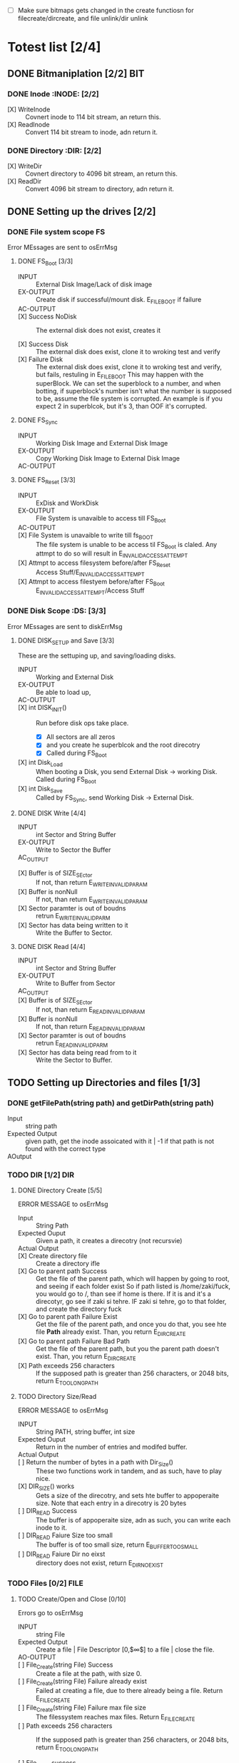 #+LATEX_HEADER : \usepackage{amsmath}
- [ ] Make sure bitmaps gets changed  in the create functiosn for filecreate/dircreate, and file unlink/dir unlink
* Totest list [2/4]
** DONE Bitmaniplation     [2/2] :BIT:
*** DONE Inode :INODE: [2/2]
    
    - [X] WriteInode :: Covnert inode to 114 bit stream, an return this.
    - [X] ReadInode :: Convert 114 bit stream to inode, adn return it.
*** DONE Directory :DIR: [2/2]
    - [X] WriteDir :: Covnert directory to 4096 bit stream, an return this.
    - [X] ReadDir :: Convert 4096 bit stream to directory, adn return it.
** DONE Setting up the drives  [2/2]
*** DONE File system scope :FS:
    Error MEssages are sent to osErrMsg
**** DONE FS_Boot [3/3]   
     - INPUT :: External Disk Image/Lack of disk image
     - EX-OUTPUT :: Create disk if successful/mount disk. E_FILE_BOOT if failure
     - AC-OUTPUT ::
       
     - [X] Success NoDisk :: The external disk does not exist, creates it
      
     - [X] Success Disk :: The external disk does  exist, clone it to wroking test and verify
     - [X] Failure Disk :: The external disk does  exist, clone it to wroking test and verify, but fails, restuling in E_FILE_BOOT
       This may happen with the superBlock. We can set the superblock to a number, and when botting, if superblock's number isn't what the number is supposed to be, assume the file system is corrupted. An example is if you expect 2 in superblcok, but it's 3, than OOF it's corrupted.
**** DONE FS_Sync
     - INPUT :: Working Disk Image and External Disk Image
     - EX-OUTPUT :: Copy Working Disk Image to External Disk Image 
     - AC-OUTPUT ::
**** DONE FS_Reset [3/3]
     - INPUT :: ExDisk and WorkDisk
     - EX-OUTPUT :: File System is unavaible to access till FS_Boot
     - AC-OUTPUT ::
     - [X] File System is unavaible to write till fs_BOOT :: The file system is unable to be access til FS_Boot is claled. Any attmpt to do so will result in E_INVALID_ACCESS_ATTEMPT
     - [X] Attmpt to access filesystem before/after FS_Reset ::  Access Stuff/E_INVALID_ACCESS_ATTEMPT
     - [X] Attmpt to access filestyem before/after FS_Boot ::  E_INVALID_ACCESS_ATTEMPT/Access Stuff
*** DONE Disk Scope      :DS:  [3/3]
    Error MEssages are sent to diskErrMsg
**** DONE DISK_SETUP and Save [3/3]
     These are the settuping up, and saving/loading disks.
     - INPUT :: Working and External Disk
     - EX-OUTPUT :: Be able to load up, 
     - AC-OUTPUT ::
     - [X] int DISK_INIT() :: Run before disk ops take place. 
       - [X] All sectors are all zeros
       - [X] and you create he superblcok and the root direcotry
       - [X] Called during FS_Boot
     - [X] int Disk_Load :: When booting a Disk, you send External Disk -> working Disk. Called during FS_Boot
     - [X] int Disk_Save :: Called by FS_Sync, send Working Disk -> External Disk.
**** DONE DISK Write [4/4]
     - INPUT :: int Sector and String Buffer
     - EX-OUTPUT :: Write to Sector the Buffer
     - AC_OUTPUT :: 
  - [X] Buffer is of SIZE_SEctor :: If not, than return E_WRITE_INVALID_PARAM
  - [X] Buffer is nonNull :: If not, than return E_WRITE_INVALID_PARAM
  - [X] Sector paramter is out of boudns :: retrun E_WRITE_INVALID_PARM
  - [X] Sector has data being written to it :: Write the Buffer to Sector.
**** DONE DISK Read [4/4]
     - INPUT :: int Sector and String Buffer
     - EX-OUTPUT :: Write to Buffer from Sector
     - AC_OUTPUT :: 
     - [X] Buffer is of SIZE_SEctor :: If not, than return E_READ_INVALID_PARAM
     - [X] Buffer is nonNull :: If not, than return E_READ_INVALID_PARAM
     - [X] Sector paramter is out of boudns :: retrun E_READ_INVALID_PARM
     - [X] Sector has data being read from to it :: Write the Sector to Buffer.
** TODO Setting up Directories and files [1/3]
*** DONE getFilePath(string path) and getDirPath(string path)
    - Input :: string path
    - Expected Output :: given path, get the inode assoicated with it | -1 if that path is not found with the correct type
    - AOutput :: 
      
*** TODO DIR     [1/2] :DIR:
**** DONE Directory Create [5/5]
     ERROR MESSAGE to osErrMsg 
	  - Input :: String Path
	  - Expected Ouput :: Given a path, it creates a direcotry (not recursvie)
	  - Actual Output ::
	  - [X] Create directory file :: Create a directory ifle
	  - [X] Go to parent path Success :: Get the file of the parent path, which will happen by going to root, and seeing if each folder exist
	    So if path listed is /home/zaki/fuck, you would go to /, than see if home is there. If it is and it's a direcotyr, go see if zaki si tehre. IF zaki si tehre, go to that folder, and create the directory fuck
	  - [X] Go to parent path Failure Exist :: Get the file of the parent path, and once you do that, you see hte file *Path* already exist. Than, you return E_DIR_CREATE
	  - [X] Go to parent path Failure Bad Path :: Get the file of the parent path, but you the parent path doesn't exist. Than, you return E_DIR_CREATE
	  - [X] Path exceeds 256 characters :: If the supposed path is greater than 256 characters, or 2048 bits, return E_TOO_LONG_PATH
**** TODO Directory Size/Read 
     ERROR MESSAGE to osErrMsg 
     - INPUT :: String PATH, string buffer, int size
     - Expected Ouput :: Return in the number of entries and modifed buffer.
     - Actual Output ::
     - [ ] Return the number of bytes in a path with Dir_Size() :: These two functions work in tandem, and as such, have to play nice.
     - [X] DIR_SIZE() works :: Gets a size of the direcotry, and sets hte buffer to appoperaite size. Note that each entry in a direcotry is 20 bytes
     - [ ] DIR_READ Success :: The buffer is of appoperaite size, adn as such, you can write each inode to it.
     - [ ] DIR_READ Faiure Size too small :: The buffer is of too small size, return E_BUFFER_TOO_SMALL
     - [ ] DIR_READ Faiure Dir no eixst :: directory does not exist, return E_DIR_NO_EXIST
*** TODO Files [0/2] :FILE:
**** TODO Create/Open and Close [0/10]
    Errors go to osErrMsg
    - INPUT :: string File
    - Expected Output :: Create a file |  File Descriptor [0,$\infty$] to a file  |    close the file.
    - AO-OUTPUT ::
    - [ ] File_Create(string File) Success ::  Create a file at the path, with size 0.
    - [ ] File_Create(string File) Failure already exist ::  Failed at creating a file, due to there already being a file. Return E_FILE_CREATE
    - [ ] File_Create(string File) Failure max file size ::  The filessystem reaches max files. Return E_FILE_CREATE
    - [ ] Path exceeds 256 characters :: If the supposed path is greater than 256 characters, or 2048 bits, return E_TOO_LONG_PATH
      
    - [ ] File_Open success :: File doe exist and doesnt' exceed files open limit
    - [ ] File_Open Fialure noExist :: File does not exist, return E_NO_SUCH_FILE
    - [ ] File_Open Fialure alreadyOpen :: File already is opened. return E_FILE_ALREADY_OPEN
    - [ ] File_Open Fialure too many open files :: File does  exist, but there's too many open files. return E_TOO_MANY_OPEN_FILES
      
    - [ ]  File_CLose(int fd) Success :: Close file in open file table, with fd.
    - [ ]  File_CLose(int fd) Failure :: File is not in open file table, return E_CLOSE_BAD_FD
**** TODO File Read, write  
    - INPUT :: string File
    - Expected Output :: Number of bytes in a file read from file | size of write 
    - AO-OUTPUT ::
      
    - [ ] File_Read(int fd, string fuffer, int size) Success   :: check Open file, go to current posistion in file, than read from current possiton to size/end of file. Than have current file posistion
    - [ ] File_Read(int fd, string fuffer, int size) Failure not open  :: File is not in open file table, and thus, return E_READ_BAD_FD.
      
    - [ ] File_Write(int fd, string fuffer, int size) Success ::  Write to a file from buffer, from teh buffer. Current file offset shold be by size.
    - [ ] File_Write(int fd, string fuffer, int size) Failure not open  ::  Write to a file from buffer, from teh buffer. Current file offset shold be by size. Return E_WRITE_BAD_FD
    - [ ] File_Write(int fd, string fuffer, int size) Failure no space left :: While writing, if you find there's no more space in teh disk, return E_NO_SPACE
    - [ ] File_Write(int fd, string fuffer, int size) Failure maximum file size :: While writing, if you find there's the file takes up more than 10 data blcoks, return E_FILE_TOO_BIG
      
** TODO Seek and unLink [0/1]
*** TODO File_Seek and Dir/File_UnLink [0/10] :FILE:DIR: 
    Error -> osErrMsg
    - Input ::  string file | strign file | string path
    - Expected Ouput ::   new location of file poitner. | file/dir is deleted
    - Actual Output ::
    - [ ] File_Unlink(String File) :: Remove file in inode lbock, and freeing up any datablocks/indoes the file used.
    - [ ] File_Unlink(String File) but no such file :: File does not exist. Return E_CLOSE_BAD_FD
    - [ ] File_Unlink(String File) but file is already opened :: File is currenlty opened. Return E_File_IN_Use

    - [ ] Dir_Unlink(String File) Directory is  empty :: Remove file from parent inode pointers, and htan free up the inode/data blocks.
    - [ ] Dir_Unlink(String File) Directory is not empty :: Return E_DIR_NOT_EMPTY 
    - [ ] Dir_Unlink(String File) Direcotry is root  :: return E_DEL_ROOT_DIR
    - [ ] Dir_Unlink(String File) Direcotry does not exist  :: retur E_DIR_NON_EXIST
	   
    - [ ] File_Seek(int fd, int offset) :: File's posstiion is chnaged by the offset
    - [ ] File_Seek(int fd, int offset) Out of bounds :: Offset is negative/exceeds file size. Return E_SEEK_OUT_OF_BOUNDS
    - [ ] File_Seek(int fd, int offset) bad fd :: File isn't open. Return out of bounds
** TODO Finsihing it up/Refctoring      
   - [ ] rename read/write functions in datastruct
   - [ ] pre/post conditions for everything

* Algorithm/Code
** Whoel Porgram decompsiostion
   This is an outline/code of how the whole program will be. 
** Bit Parsing/Data Strucutre :BIT:
   - As we are writing bits, we have to format the disk to be able to read and write bits.
   - SUPERBLOCK | indoebitmap | datablock bitmap | sequence of indoes | sequence of datablcoks = 1000
   - the sequence of indoes will ahve 3 sectors, due to each indoe being able to represtn 35 inodes.
   - The rest of the space, 994 sectors, are for teh databock block.
     
*** inode 
    - writeBitStream() :: Write teh type, size and allociation, by reversing the blwo opeariton

    - readBitStream() :: read the type, size and allcioation by folowing the following processess

    - There are 4 indoes within a inode sector. The makeup totals to 114 bits.
      - 1 bit  :: for which type of inode this is.
      - 13 bits :: (or 1.625 bytes) for representing the size of datablocks
      - 100 bits ::  10 seqeunces of 10 bits for reprsenting the location. note that all 1s mean that this is not allociated
	
    - This results of 106 of useless data, and 3990 of useful data. Since there are 35 inodes in a sector, we split it up into an array, with each piece being a substr of 114 bits.

    - The function below is a method ofreading it. Note it doesn't return anything. Maybe i'll try to do that thing where i have an inlnie function and do it there.

    - Anotehr note: there'll be 35 inodes withn a sector, so the spliting of that by 114 is left to futrue zak.

    - Writing it to bitstream is simple. if need be write a funciton for it.

      #+HEADER: :noweb yes :tangle Main.cpp   :colnames no :comments org
     #+HEADER: :includes "<iostream> <cmath> <vector> <climits> <bitset>"
      #+BEGIN_SRC C++
	#include<iostream>
	#include<bitset>
	using namespace std;
	// Note in babel mode this will be incorrect
	
	void readBitDataInode(string Inode){
	// Type // Size // 10*10 of which bits are allociated to it.
	
	    // This little test is used to demonstrate values used to finding where to substring
	    /*
	    string test= "11111NNNNN22222NNNNN33333NNNNN44444NNNNN55555NNNNN66666NNNNN77777NNNNN88888NNNNN99999NNNNN00000NNNNNSSSSSSSSSSSSST";
	    cout << test.substr(0,100) << endl; //Which are allcoiated
	    cout << test.substr(100,13) << endl; //Size
	    cout << test.substr(113,1) << endl; //Type
	    for(int i=0; i<10; i++){ 
		cout << test.substr(i*10,10) << endl;  // used to show how to splti the function
	    }
	    */
	    
	    
		uint alloc[10];
		for(int i=0; i<10; i++){
			bitset<10> temp(Inode.substr(i*10, 10));
			cout << temp << '\t' << temp.to_ulong() << endl;
			alloc[i]=temp.to_ulong();
		}
		uint size;
		bitset<13> temp2(Inode.substr(100,13));
		size=temp2.to_ulong();
		
		bool type;
		bitset<1> temp3(Inode.substr(113,1));
		cout << temp3 << endl;
		type=temp3.to_ulong();
		
		cout << size << '\t' << type << endl;
	}
	
	int main(){
		string test= "000000000011111111110000000000111110000000000111111010101001000000000110000000000000100000001000010011111111111110";
		readBitDataInode(test);
		cout << "WOW";
	}
      #+END_SRC

      #+RESULTS:
      | 0000000000 |    0 |
      | 1111111111 | 1023 |
      | 0000000000 |    0 |
      | 1111100000 |  992 |
      | 0000011111 |   31 |
      | 1010101001 |  681 |
      | 0000000001 |    1 |
      | 1000000000 |  512 |
      | 0000100000 |   32 |
      | 0010000100 |  132 |
      |          0 |      |
      |       8191 |    0 |
      |        WOW |      |


*** datablock
    - Datablocks are disgshiustehd by two types: file and directory
    - the type of the datablock is denoted by teh inode, not the directory.
    - For directory, tehre is a 20 bytes/160 bits, which are
      + 16 bytes/128 bits :: file name. 15 characters PLUS 1 for end of string, so it's mroe of 15 characters
      + 4 byte/32 bits :: inode that shows which file/driectory this is.
    - This means that dictionaries cna have 25 files in a a sector, but 250 files/directories overall.
    - This doesn't have the case, of half a directoriy's infroamtion being in one datablcok, and the other half being in another datablock. THat isn't consdiered.
     #+NAME: bitstreamtoInode
     #+HEADER: :noweb yes :tangle Main.cpp   :colnames no :comments org 
     #+HEADER: :includes "<iostream> <cmath> <vector> <climits> <bitset>"
     #+BEGIN_SRC C++
	 using namespace std;
	 void readDir(string TestString){
	     bitset<4> inode(TestString.substr(0,4));
	     cout << inode.to_ulong() << endl;
	     char temp[10];
	     for(int i=0; i<16; i++){
		     bitset<8> temp(TestString.substr(4+i*8,8));
		     cout << (char)temp.to_ulong() << endl;
		
	     }
		
	 }

	 int main(){
	 /*
		 string temp1="iiii11111111111111112222222222222222333333333333333344444444444444445555555555555555666666666666666677777777777777778888888888888888";
		 for(int i=0; i<8; i++){
		     cout << temp1.substr(4+i*16,16) << endl;
		 }
	 */
		 /*readDir("111110000000000000001000000000000000100000000000000010000000000000001000000000000000100000000000000010000000000000001000000000000000");*/
		readDir("111101000001010000100100001101000100010001010100011001000111010010000100000101000010010000110100010001000101010001100100011101001000");
		/*
		111101000001010000100100001101000100010001010100011001000111010010000100000101000010010000110100010001000101010001100100011101001000*/
	 }
		
     #+END_SRC 

     #+RESULTS: bitstreamtoInode
     | 15 |
     | A  |
     | B  |
     | C  |
     | D  |
     | E  |
     | F  |
     | G  |
     | H  |
     | A  |
     | B  |
     | C  |
     | D  |
     | E  |
     | F  |
     | G  |
     | H  |

     
*** bitmap of indoe/datablock     
    - this is just a bitmap, used to keep trakc of which indoes are allociated and which datablocks are allociated.
*** Sector/Root Inode      
    - A sector is a collection of a superblock, bitmaps for in use indoes and datablocks, a sqeunce of indoes, and a sequence of datablocks.  However, this information HAS TO BE CONVERETD to that. Otehrwise, a sector is just an array of bitsets of 4096 bits.
    - However, the sector converts it's concats to usuable datasturcutres. After each file/directory operation, it saves the stuff to workign directory. Than, working directory saves it stuff to external disk when FS_SYNC() is made.
    - The disks are just a bitset array of 4096 bits, with 1000 elements in each.
    - The root inode is the indoe that represtns nothing. This is a special variable, as to not have to find out what it is on disk tediously.
      
   #+HEADER: :noweb yes :tangle Main.cpp   :colnames no :comments org
#+HEADER: :includes "<iostream> <cmath> <vector> <climits> <bitset>"
    #+BEGIN_SRC C++    
   std::bitset<4096> ExtDisk[1000];
   std::bitset<4096> WorkDisk[1000];
   #+END_SRC

   #+RESULTS:

** File System :FS:
   - FS_BOOT() :: Called when booting filesystem/after a FS_RESET()
     #+BEGIN_SRC plantuml  :file Plant/FS_BOOT.png
     @startuml
     :Remove FS_RESET Lock; 
     if (ExtDisk already exist) then (yes)
	if(Magic number is correct)
		:WorkDisk=ExtDisk;
	else (no)
		:osErrMsg=E_FILE_BOOT
		return -1;
	endif
		
     else (no)
	:ExtDisk=DefultDisk
	return 0;
    endif
	
    @enduml
     #+END_SRC

     #+RESULTS:
     [[file:Plant/FS_BOOT.png]]

   - FS_Sync :: Copys the working disk to external disk
     #+BEGIN_SRC plantuml  :file Plant/FS_SYNC.png
     @startuml
	:ExtDisk=WorkDisk
	return 0;
	@enduml
     #+END_SRC

     #+RESULTS:
     [[file:Plant/FS_SYNC.png]]

   - FS_RESET() :: Stops the filesystem from ebing access, by placing a lock on it. 
     #+BEGIN_SRC plantuml  :file Plant/FS_RESET.png
     @startuml
	if(lock is already in place) then (yes)
		:osErrMsg = E_FILE_RESET
		return -1;
		:in parent function osErrMsg = E_INVALID_ACCESS_ATTEMPT
		return -1;
	else (no)
		:Place lock on system;
	endif
	:return 0;
	@enduml
     #+END_SRC

     #+RESULTS:
     [[file:Plant/FS_RESET.png]]

** File Access :FILE:
   - int getDirPath(string path) :: Helper function, used to get the directory given a path.
     - Ouptut :: inode number of where it is, or -1 if it's not found.
      #+BEGIN_SRC plantuml  :file Plant/getDirPath.png
      @startuml
      :Go to root inode, which should be the 0th inode;
      :From the 0th inode, go to root direcotry;
      :Assume path is whole dirname;
	while( read each dir in dirname) is (exist in current directory)
		:Get list of dir names in current direcotry;
		if(dir matches with a directory in current dirceotry) then (no)
			:return  -1;
			stop
		else (yes)
			:"CD" (aka just repeat the process for inode, but with that direcotry's node);
		endif
	endwhile
	:return inode Path;
	stop
      
     
	@enduml
      #+END_SRC

      #+RESULTS:
      [[file:Plant/getDirPath.png]]

   - int getFilePath(string path) :: Helper function, used to get the file given a path.
     - Ouptut :: inode number of where it is, or -1 if it's not found.
      #+BEGIN_SRC plantuml  :file Plant/getFilePath.png
      @startuml
      :Go to root inode, which should be the 0th inode;
      :From the 0th inode, go to root direcotry;
      :Split path to dirname and basename (if it ends with a /, it's a directory. Else, it's a file);
	while( read each dir in dirname) is (exist in current directory)
		:Get list of dir names in current direcotry;
		if(dir matches with a directory in current dirceotry) then (no)
			:return  -1;
			stop
		else (yes)
			:"CD" (aka just repeat the process for inode, but with that direcotry's node);
		endif
	endwhile(finished dirname)
	if(basename is in current direcotry)
		:return inode of basename;
	else
		:return -1;
	endif
	stop
      
     
	@enduml
      #+END_SRC

      #+RESULTS:
      [[file:Plant/getFilePath.png]]

   - File_Create(string path) :: Create a new file at path. There is a check to see if that file already exist, and if there's a free datablock for it.
     #+BEGIN_SRC plantuml  :file Plant/FileCreate.png
	if(count of free datablocks is > 0 && count of free indoes is >0) then (yes)
		:int inode=getDirPath(path);
		if(inode == -1) then (true)
		    :return "E_FILE_CREATE" -1;
				    stop
		else
			:Go to directory specifeid in inode;
			if(basename file already in directory) then (true)
			    :return "E_FILE_CREATE" -1;
				    stop
			else
				if(directory has not hit the 25 file limit && actualPath.length does not exceed 256 characters) then (true)
				    :Create new inode, allociated at a free datablock;
				    :return 0;
				    stop
				else
				    :return "E_FILE_CREATE" -1;
				    stop
				endif
				
			endif
		endif
	else
		:return "E_FILE_CREATE" -1;
				    stop
	endif
     #+END_SRC

     #+RESULTS:
     [[file:Plant/FileCreate.png]]

     @startuml

     #+RESULTS:
     [[file:FileCreate.png]]

   - File_Open(string path) :: returns the file descriptor of the file, which can be used to read and write to it.
     #+BEGIN_SRC plantuml  :file Plant/FileOpen.png
	    :int inode=getFilePath(path);
	    if(inode == -1) then (true)
		:return "E_NO_SUCH_FILE" -1;
		stop
	    else
		:basename=file descriped by path;
		    
		    if(fileOpenTable does not have basename)
			:return -1 "E_FILE_ALREADY_OPEN";
			stop
		    else
			if(fileOpenTable coutn is not 10 or more) then (true)
				:Append inode to open file table;
				:return file descriptor, whcih sit he count of open file table;
				stop
			else
			    :return "E_TOO_MANY_OPEN_FILES" -1;
			endif
			stop
		    endif
	    endif
	    @enduml
     #+END_SRC

     #+RESULTS:
     [[file:Plant/FileOpen.png]]
   - File_Read(int fd, string buffer, int size IN BYTES) :: Buffer reads size from the file in fd. Note the file in open file table shuold move by size
     #+BEGIN_SRC plantuml  :file Plant/FileREAD.png
     @startuml
	if(fd is not in open file table)
		:return -1 "E_READ_BAD_FD";
		stop
	else
		:file=openfiletable[fd];
		while (i <- 0 to size*8, to account for byte to bit conversion AND file still hasn't reach of file) then (true)
			:buffer+=file.getBit[i+file.pos()];
			
		endwhile
		:file.seek(fd, size);
		:return size;
		stop
		
	endif
	@enduml
     #+END_SRC

     #+RESULTS:
     [[file:Plant/FileREAD.png]]
   - File_Write(int fd, string buffer, int size IN BYTES) :: Write from buffer to the file. NOTE SIZE HAS TO BE CONSISNET. If it's not, stop the program
     #+BEGIN_SRC plantuml  :file Plant/FileWrite.png
     @startuml
	if(fd is not in open file table)
		:return -1 "E_WRITE_BAD_FD";
		stop
	elseif (size != buffer size)
		:return -1 "E_SIZE_BUFFER_MISMATCH";
		stop
	else
		:file=openfiletable[fd];
		while (i <- 0 to size*8, to account for byte to bit conversion AND file still hasn't reach of file) is true)
			if(write requires a new datablock, but there's no free datablcok) then (yes)
				:return -1 E_NO_SPACE;
				stop
			elseif (file has reached max file size of 10 datablocks)
				:return -1 E_FILE_TOO_BIG;
				stop
			else
				:file.setBit(buffer.getBit[i],i+file.pos());
			endif
			
		endwhile
		:file.seek(fd, size);
		:return size;
		stop
		
	endif
	@enduml
     #+END_SRC

     #+RESULTS:
     [[file:Plant/FileWrite.png]]
     
   - File_Seek(int fd, int offset) :: move the file forward  by offset.
     #+BEGIN_SRC plantuml  :file Plant/FileSeek.png
     @startuml
     start
	if(fd is not in open file table)
		:return -1 "E_SEEK_BAD_FD";
		stop
	elseif (size is greater than file size or it's negative)
		:return -1 "E_SEEK_OUT_OF_BOUNDS";
		stop
	else
		:openFileTable[fd].setPos(offset);
		:return fd;
		stop
		
	endif
	@enduml
     #+END_SRC

     #+RESULTS:
     [[file:Plant/FileSeek.png]]

     @startuml

     #+RESULTS:
     [[file:FileSeek.png]]
   - File_Close(int fd) :: Remove file from table
     #+BEGIN_SRC plantuml  :file Plant/FileClose.png
     start
	if(fd is not in open file table)
		:return -1 "E_CLOSE_BAD_FD";
		stop
	else
		:remove from openfileTable fd;
		:return 0;
		stop
		
	endif
	@enduml
     #+END_SRC

     #+RESULTS:
     [[file:Plant/FileClose.png]]
     
   - File_UnLink(string path) :: Delete file from the filesystem.
     #+BEGIN_SRC plantuml  :file Plant/FileDelete.png
     @startuml
     start
	if(fd is not in open file table)
		:return -1 "E_FILE_IN_USE";
		stop
	else
		:inode=getPath(path);
		if(indoe equals) then (-1)
			:return -1 "E_NO_SUCH_FILE";
			stop
		else (postive)
			:set all bits in allcoaited datablcoks to 0;
			:Set allcoaited inode to 0;
			:return 0;
			stop
		endif
		
	endif
	@enduml
     #+END_SRC

     #+RESULTS:
     [[file:Plant/FileDelete.png]]

** Directory  :DIR:
   - Dir_Create(string path) :: Create directory at path
     #+BEGIN_SRC plantuml  :file Plant/DirCreate.png
     if(indoe count and datablcok count is not >0)
	:return E_DIR_CREATE;
	stop
     endif
     if(getDirPath(path)) then (is -1)
	if(getDirPath(path.parent)  && actualPath.length does not exceed 256 characters ) then (is -1)
		:return E_DIR_CREATE;
		stop
	else ( is postive   )
		:create new direcotry inode
		create new directory datablock, allociate inode to that.
		dir.path is the first 15 characters + end of file delimeter
		append idnoe to parent directory;
		    note left
			This will always set the dirname to 16 bytes.
			If need to throw an ecpetion for it, append one here.
		    endnote
		stop
	endif
     else(is postive)
	:return E_DIR_CREATE;
	stop
     endif
     #+END_SRC

     #+RESULTS:
     [[file:Plant/DirCreate.png]]

     @startuml

     #+RESULTS:
     [[file:DirCreate.png]]
   - Dir_Read(string path, string buffer, itn size) :: Read the contents of a directory.
     #+BEGIN_SRC plantuml  :file Plant/DirRead.png
     if(indoe count and datablcok count is not >0)
	:return E_DIR_CREATE;
     endif
     if(getDirPath(path)) then (is -1)
		:return E_DIR_NO_EXISTT;
		stop
	else ( is postive)
		if(size>= Dir_Size(path)) then (yes)
			while(dir in directory) is (not done)
				:buffer+=dir.type
				buffer+=dir.path;
				note left
					This automatically assumes that the path is 16 characters.
					If see fit, this can be changed,
					and path could throw an excpetion if greater than 15 characters.
				endnote
			endwhile
			stop
		else(no)
			:return  E_BUFFER_TOO_SMALL;
			stop
		endif
     endif
     @enduml
     #+END_SRC

     #+RESULTS:
     [[file:Plant/DirRead.png]]
   - Dir_Unlink(string path) :: Remove file from drive
      #+BEGIN_SRC plantuml  :file Plant/DirUnlink.png
      @startuml
		 :inode=getDirPath(path);
		 if(indoe equals) then (-1)
			 :return -1 "E_DIR_NON_EXIST";
			 stop
		 else (postive)
			if(Dir_Size(path)!=0)
			    :return -1 "E_DIR_NON_EMPTY";
			    stop
			else
				if(path=="/")
				    :return -1 "E_DEL_ROOT_DIR";
				    stop
				else
					:set inode in inodebitmap as free.
					set all datablocks allociated to it to be 0;
					stop
					
				endif
			endif
		 endif
		 @enduml
      #+END_SRC

      #+RESULTS:
      [[file:Plant/DirUnlink.png]]

** Disk :DISK:
   
   - DISK_INIT() :: Set all the data in the disk to be 0
     #+BEGIN_SRC plantuml  :file Plant/DIskInit.png
     @startuml
	while(foreach sector in disk)
		:sector.set(0);
	endwhile
	:superblock(magic key)=disk[0];
	:setInodeBit=disk[1];
	:setDataBit=disk[2];
	:disk.DirCreate("/");
	note  left: This is run before FS_BOOT()
	@enduml
     #+END_SRC

     #+RESULTS:
     [[file:Plant/DIskInit.png]]

   - DISK_LOAD() :: Save external disk to workign disk. Done when booting. 

     #+BEGIN_SRC plantuml  :file Plant/DIskLoad.png
     @startuml
	while(for i in range(0,1000))
		:extDisk[i]=workDisk[i];
	endwhile
	stop
	@enduml
     #+END_SRC

     #+RESULTS:
     [[file:Plant/DIskLoad.png]]

   - DISK_SAVE() :: Save working disk to loading. Called by FS_SYNC()
   #+BEGIN_SRC plantuml  :file Plant/DIskSave.png
   @startuml
      while(for i in range(0,1000))
	      :workDisk[i]=extDisk[i];
      endwhile
      stop
      @enduml
   #+END_SRC

   #+RESULTS:
   [[file:Plant/DIskSave.png]]

- DISK_WRITE(int sector, string buffer) :: Write from buffer to disk.

    #+BEGIN_SRC plantuml  :file Plant/DiskWrite.png
    @startuml
	if(buffer.size() != 512 bytes/4096 bits || buffer==NULL || sector<0 || sector >=1000) then (true)
		:return E_WRITE_INVALID_PARM -1;
		stop
	else  (false)
		:disk.sector[sector].set(buffer)
		return 0;
		stop
		
	endif
	@enduml
    #+END_SRC

    #+RESULTS:
    [[file:Plant/DiskWrite.png]]


    #+RESULTS:
    [[file:DiskWrite.png]]

- DISK_Read(int sector, string buffer) :: read from sector to buffer

    #+BEGIN_SRC plantuml  :file Plant/DiskREAD.png
    @startuml
	if(buffer.size() != 512 bytes/4096 bits || buffer==NULL || sector<0 || sector >=1000) then (true)
		:return E_READ_INVALID_PARM -1;
		stop
	else  (false)
		:buffer=disk.sector[sector];
		:return 0;
		stop
		
	endif
	@enduml
    #+END_SRC

    #+RESULTS:
    [[file:Plant/DiskREAD.png]]

* QUESTIONS
** Part 1  

    - Is there a specific way data blocks should be structured, or are we free to design however we want, as long as it long as it contains data/name, and if it's a directory, points to other files/directories? 
      You choice - just has to be different than all zeroes
      
    - I want to make sure my understanding on the data block is correct. So a data block is where a file/directory name and data is stored. If it's a file, it has a name, then a string of bits representing data. If it's a directory, it has a directory name, and  for each file/directory that is in the directory, it would be represented with a name and a pointer to which data block this allociates to.
      
    - Does inode have a specific size, or can we parameterize how much inodes can be in a specific sector?
      you should have a common struct for each inode but multiple inodes in a sector
      
    - For int File_Read(int fd, string buffer, int size), you mention "How many buffers will you need?". What is the scenario where we would need more than 1 buffer?
      each buffer is a size of a sector - 512..... what is the request is for 1-24 bytes of data?
	    
    - Do we save the external disk as a bitmap, then read it and convert it to a working disk?
	 the structore of the external and working disk is exactly the same - why you can make a copy from exrternal to working and vice versa
	 
    - Can multiple files point to the same data block, or is the relationship between flies and data blocks one to many?
	    data block assignments are unique
** Part 2
   - So if  a buffer size is sector size-512 bytes, what would happen in the scenario where sector size is 512? Also, buffers are where the data in datablocks will store?
   - File_Write() error message for partial write is t o set oErrMsg to E_PARTIAL_FILE_WRITE, yet when you go read up on the actual function, you'll see it already sets osErrMsg to either E_NO_SPACE for not enough space on the disk to write, or E_FILE_TOO_BIG if it exceed max file size. So wouldn't E_PARTIAL_FILE_WRITE overwrite the other two errors, or what?
   - Is there a max number of files/directories within a direcotry?
   - Can first half of a directory be in 1 datablock, with the second half being in datablock 

** Part 3     
   - How do you *create* an external disk?
   - For File system oepration, where
   - How can a buffer be null, cause you can't pass null strings in c++
   - Method signature chagnes, change I have to pass the disk. Is that valid?
   - Also, which disk does disk_write and disk_read write to? I assumed working
* Changes/Journal
** Changes
  - Wrote teh read/write by Inode/dir funcitons, which allow for bit writing in the drive
  - Took into account that bitsets arrays read string from right ot left, not left to right.
  - IMPORTANT ::  within a directory, the first directory is the directory itself.
  - Dir_Create :: Chagne to get parent's next free dictionary spacej
  - Also test Dir_create a little more JUST TO BE ON THE SAFFE SIDE
  - Create get free Datablock and inode plock
  - IPMORANT 2 :: It's kinda too late to use the bitmap, but just for finishing hte proejct, make sure the bitmap gets modifed
  - Add in dir_Size functaionilty.
  - Add in a function to get the inode AND it's location
  - Inlcude checks of datablock extending out of bounds
** Captain's log
*** Monday, 4 days left
    - I created the get inode, and get free indoe, datablock and dictionary in parent, I am going to finish the dir functionality.
    - I forgot to use the bitmap. sad.  I am going to incldue a note saying i missed it
    - SO far, I have alot of progress. In terms of Todo groups, I got only 3 left, nad teh hardest part is over.
    - I FORGOT 
* Specifications 
** System Decomposistion  
*** Data
    - External Disk :: The disk to store things onto.
    - Working Disk :: The disk represnting ram, where you temporary store data onto.
    - Buffer :: A stream of bits, used ot reprsent data.
    - Open Files :: A list of files/file descriptors that are currently open.
*** Parameters
**** Disk    
    - Buffer SIze :: 512 Bytes.
    - Inode Count :: Number of indoes within a sector. 3 within each sector
    - Sector Size :: 512 Bytes
    - Sector Num :: 1000  num.
**** Files/Open Files
    - MaxOpenFiles ::   Max open files is 10, but there's a paremeter here
    - Max Path Length :: 256 characters
    - Directory Name/Inode location :: 16 bytes for the name, 4 bytes for the inode
    - Types of characters in file name :: case senstive letters, numbers and dots.
    - Max number of files/dreictories ::  100
    - Max number of files within a directory :: $\frac{\text{sectorSize}-16}{4}$
*** Sets of function
    Assume global data is always available.
     Return 0 if successful.
**** File System
     - FS_BOOT() :: Check if external disk is made and if not, make it. Copy it to wrokign disk. If external disk exist BUT it's superblcok si wrong, osErrMsg=E_FILE_BOOT
     - FS_SYNC() :: Copys the working disk to the external disk. 
     - FS_RESET() :: Call FS_SYNC(), than make file system unavaible till FS_BOOT(). If the system already is unavaible, return E_FILE_RESET osErrMsg
     - Access file system when not available :: osErrMsg is E_INVALID_ACCESS_ATTEMPT.
**** File Access
     - File_Create(string path)  :: create a file to the path. if this fails, due to there already being a file in the path, return with the E_FILE_CREATE errorr
     - File_Open(string path) :: Put that file in the open file table
     - File_Read(int fd, string buffer, int size)
**** Direcotry
**** Disk
** Glossary/Notes 
*** Glossary   

   - SuperBlock :: Block of data used as metadata. In this project, it'll be in Block 0.
     
   - Sector :: A [Sector_SIZE]*512, made up of a bitmap.
   - Disk :: A set of NUM_SECTORS * 1000 of sectors
   - inode Block :: a Block of data that has metadata of the file. 
     + Size of the file
     + type of the file (normal/dicteory)
     + which data blcoks are allociated ot ehre.
   - Data Blocks :: Same size as a disk sector Part of the disk is dedicated to data block, with each data block being one to one with a file.
   - Path lookup Process :: Go to root node (should be at 0), and check it's
     
*** Psudocode
   - Disk :: Each disk is made up of an array of sectors, of size SECTOR_SIZE*512, and there's NUM_OF_SECTORS*1000
     - Each
   - Open file table :: The open file table has a maxium of 10 files, and for each file, it has a pointer, indicating it's current posistion
     + Each read/write invokes seek, which shifts the direction *postivily*. Once it hits the end of the file lenght, it should stop.
